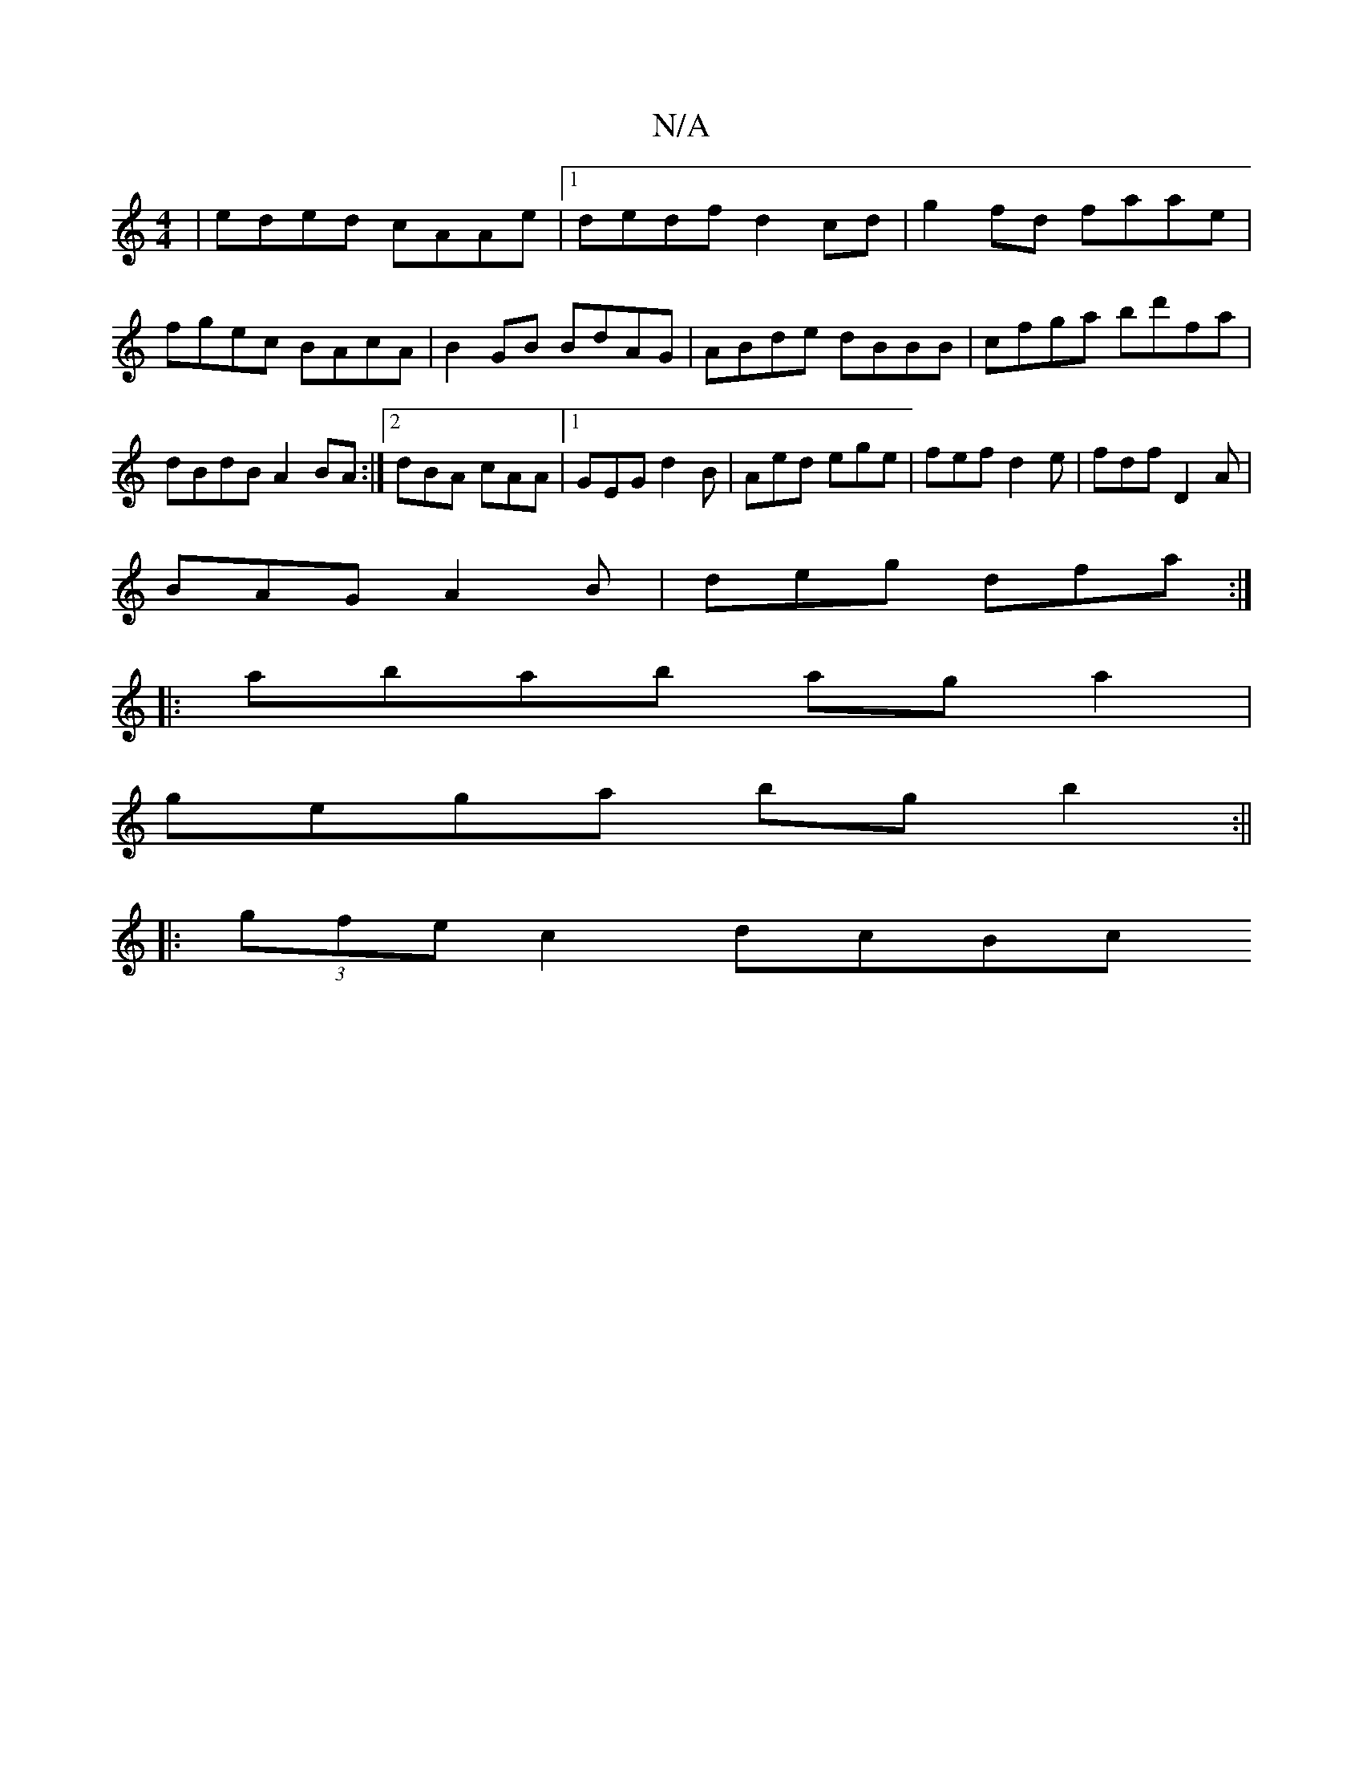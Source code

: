 X:1
T:N/A
M:4/4
R:N/A
K:Cmajor
|eded cAAe|1 dedf d2 cd|g2 fd faae | fgec BAcA | B2 GB BdAG|ABde dBBB|cfga bd'fa|dBdB A2BA:|2 dBA cAA|1 GEG d2 B |Aed ege|fef d2 e|fdf D2A|
BAG A2B|deg dfa:|
|:abab aga2|
gega bg b2:||
|:(3gfe c2 dcBc